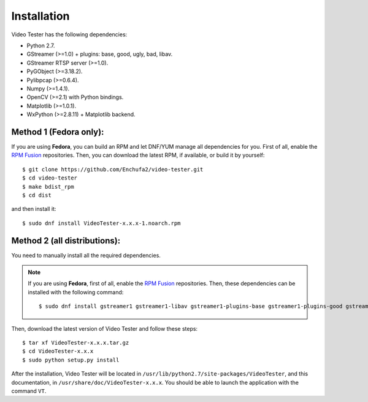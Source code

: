 Installation
============

Video Tester has the following dependencies:

* Python 2.7.
* GStreamer (>=1.0) + plugins: base, good, ugly, bad, libav.
* GStreamer RTSP server (>=1.0).
* PyGObject (>=3.18.2).
* Pylibpcap (>=0.6.4).
* Numpy (>=1.4.1).
* OpenCV (>=2.1) with Python bindings.
* Matplotlib (>=1.0.1).
* WxPython (>=2.8.11) + Matplotlib backend.

Method 1 (Fedora only):
-----------------------

If you are using **Fedora**, you can build an RPM and let DNF/YUM manage all dependencies for you. First of all, enable the `RPM Fusion <http://rpmfusion.org/>`_ repositories. Then, you can download the latest RPM, if available, or build it by yourself::

  $ git clone https://github.com/Enchufa2/video-tester.git
  $ cd video-tester
  $ make bdist_rpm
  $ cd dist

and then install it::

  $ sudo dnf install VideoTester-x.x.x-1.noarch.rpm

Method 2 (all distributions):
-----------------------------

You need to manually install all the required dependencies.

.. note::

	If you are using **Fedora**, first of all, enable the `RPM Fusion <http://rpmfusion.org/>`_ repositories. Then, these dependencies can be installed with the following command::

		$ sudo dnf install gstreamer1 gstreamer1-libav gstreamer1-plugins-base gstreamer1-plugins-good gstreamer1-plugins-ugly gstreamer1-plugins-bad-free gstreamer1-plugins-bad-freeworld gstreamer1-rtsp-server python-gobject pylibpcap numpy python2-matplotlib python2-matplotlib-wx wxPython opencv-python

Then, download the latest version of Video Tester and follow these steps::

  $ tar xf VideoTester-x.x.x.tar.gz
  $ cd VideoTester-x.x.x
  $ sudo python setup.py install

After the installation, Video Tester will be located in ``/usr/lib/python2.7/site-packages/VideoTester``, and this documentation, in ``/usr/share/doc/VideoTester-x.x.x``. You should be able to launch the application with the command ``VT``.
